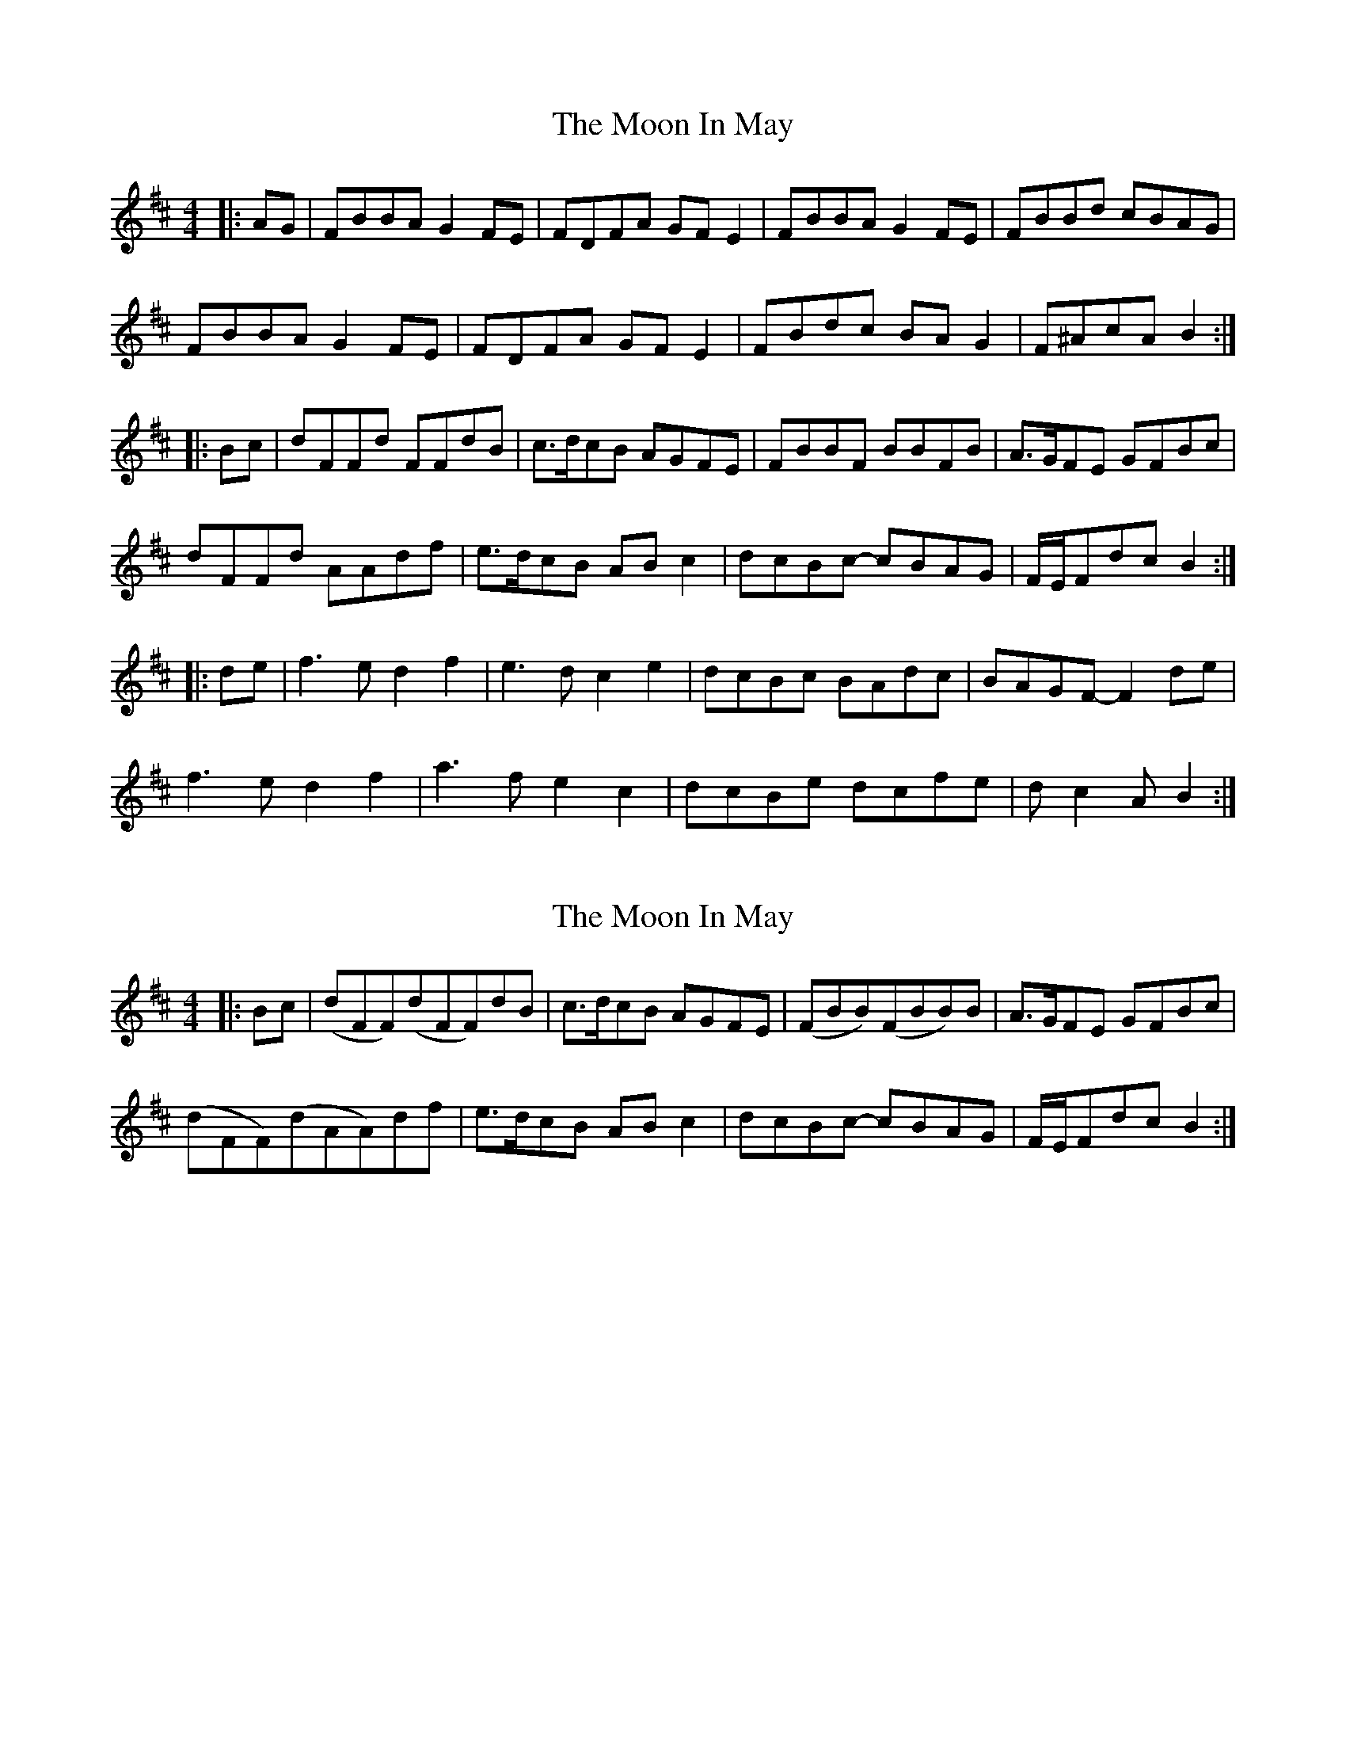 X: 1
T: Moon In May, The
Z: gian marco
S: https://thesession.org/tunes/3317#setting3317
R: reel
M: 4/4
L: 1/8
K: Bmin
|:AG|FBBA G2FE|FDFA GFE2|FBBA G2FE|FBBd cBAG|
FBBA G2FE|FDFA GFE2|FBdc BAG2|F^AcA B2:|
|:Bc|dFFd FFdB|c>dcB AGFE|FBBF BBFB|A>GFE GFBc|
dFFd AAdf|e>dcB ABc2|dcBc- cBAG|F/E/Fdc B2:|
|:de|f3e d2f2|e3d c2e2|dcBc BAdc|BAGF- F2de|
f3e d2f2|a3f e2c2|dcBe dcfe|dc2A B2:|
X: 2
T: Moon In May, The
Z: gian marco
S: https://thesession.org/tunes/3317#setting16386
R: reel
M: 4/4
L: 1/8
K: Bmin
|:Bc|(dFF)(dFF)dB|c>dcB AGFE|(FBB)(FBB)B|A>GFE GFBc|(dFF)(dAA)df|e>dcB ABc2|dcBc- cBAG|F/E/Fdc B2:|
